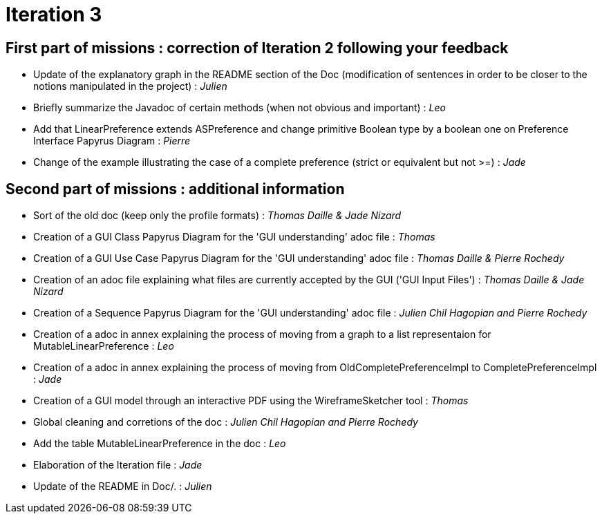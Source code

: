 = Iteration 3

== First part of missions : correction of Iteration 2 following your feedback +

* Update of the explanatory graph in the README section of the Doc (modification of sentences in order to be closer to the notions manipulated in the project) : _Julien_

* Briefly summarize the Javadoc of certain methods (when not obvious and important) : _Leo_

* Add that LinearPreference extends ASPreference and change primitive Boolean type by a boolean one on Preference Interface Papyrus Diagram : _Pierre_

* Change of the example illustrating the case of a complete preference (strict or equivalent but not >=) : _Jade_


==  Second part of missions : additional information +

* Sort of the old doc (keep only the profile formats) : _Thomas Daille & Jade Nizard_

*  Creation of a GUI Class Papyrus Diagram for the 'GUI understanding' adoc file : _Thomas_

* Creation of a GUI Use Case Papyrus Diagram for the 'GUI understanding' adoc file : _Thomas Daille & Pierre Rochedy_

* Creation of an adoc file explaining what files are currently accepted by the GUI ('GUI Input Files') : _Thomas Daille & Jade Nizard_

* Creation of a Sequence Papyrus Diagram for the 'GUI understanding' adoc file : _Julien Chil Hagopian and Pierre Rochedy_

* Creation of a adoc in annex explaining the process of moving from a graph to a list representaion for MutableLinearPreference : _Leo_

* Creation of a adoc in annex explaining the process of moving from OldCompletePreferenceImpl to CompletePreferenceImpl : _Jade_

* Creation of a GUI model through an interactive PDF using the WireframeSketcher tool : _Thomas_

* Global cleaning and corretions of the doc : _Julien Chil Hagopian and Pierre Rochedy_

* Add the table MutableLinearPreference in the doc : _Leo_

* Elaboration of the Iteration file : _Jade_

* Update of the README in Doc/. : _Julien_
